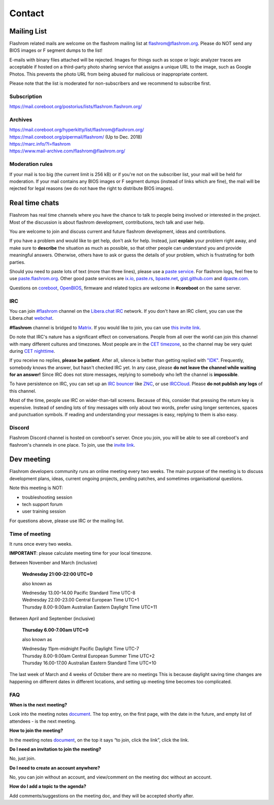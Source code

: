 Contact
========
.. The extra = is needed to prevent git from throwing a `leftover conflict marker`
   error when commiting.

.. _mailing list:

Mailing List
------------
Flashrom related mails are welcome on the flashrom mailing list at `flashrom@flashrom.org <mailto:flashrom@flashrom.org>`_.
Please do NOT send any BIOS images or F segment dumps to the list!

E-mails with binary files attached will be rejected. Images for things such as scope or logic analyzer traces are acceptable
if hosted on a third-party photo sharing service that assigns a unique URL to the image, such as Google Photos.
This prevents the photo URL from being abused for malicious or inappropriate content.

Please note that the list is moderated for non-subscribers and we recommend to subscribe first.

Subscription
""""""""""""
https://mail.coreboot.org/postorius/lists/flashrom.flashrom.org/

Archives
""""""""
| https://mail.coreboot.org/hyperkitty/list/flashrom@flashrom.org/
| https://mail.coreboot.org/pipermail/flashrom/ (Up to Dec. 2018)
| https://marc.info/?l=flashrom
| https://www.mail-archive.com/flashrom@flashrom.org/

Moderation rules
""""""""""""""""
If your mail is too big (the current limit is 256 kB) or if you're not on the subscriber list, your mail will be held for moderation.
If your mail contains any BIOS images or F segment dumps (instead of links which are fine), the mail will be rejected for legal reasons
(we do not have the right to distribute BIOS images).

Real time chats
---------------

Flashrom has real time channels where you have the chance to talk to people being involved or interested in the project.
Most of the discussion is about flashrom development, contributions, tech talk and user help.

You are welcome to join and discuss current and future flashrom development, ideas and contributions.

If you have a problem and would like to get help, don't ask for help. Instead, just **explain** your problem right away,
and make sure to **describe** the situation as much as possible, so that other people can understand you and provide meaningful answers.
Otherwise, others have to ask or guess the details of your problem, which is frustrating for both parties.

Should you need to paste lots of text (more than three lines), please use a `paste service <https://en.wikipedia.org/wiki/Pastebin>`_.
For flashrom logs, feel free to use `paste.flashrom.org <https://paste.flashrom.org>`_.
Other good paste services are `ix.io <http://ix.io/>`_, `paste.rs <https://paste.rs/>`_, `bpaste.net <https://bpaste.net/>`_,
`gist.github.com <https://gist.github.com/>`_  and `dpaste.com <http://dpaste.com/>`_.

Questions on `coreboot <https://coreboot.org>`_, `OpenBIOS <http://www.openbios.info/>`_, firmware and related topics are welcome in **#coreboot** on the same server.

IRC
"""

You can join `#flashrom <irc://irc.libera.chat/#flashrom>`_
channel on the `Libera.chat <https://www.libera.chat/>`_ `IRC <https://en.wikipedia.org/wiki/Internet_Relay_Chat>`_ network.
If you don't have an IRC client, you can use the Libera.chat `webchat <https://web.libera.chat/#flashrom>`_.

**#flashrom** channel is bridged to `Matrix <https://matrix.org/>`_.
If you would like to join, you can use `this invite link <https://matrix.to/#/#flashrom:libera.chat>`_.

Do note that IRC's nature has a significant effect on conversations. People from all over the world can join this channel
with many different cultures and timezones. Most people are in the `CET timezone <https://en.wikipedia.org/wiki/Central_European_Time>`_,
so the channel may be very quiet during `CET nighttime <https://time.is/CET>`_.

If you receive no replies, **please be patient**.
After all, silence is better than getting replied with `"IDK" <https://en.wiktionary.org/wiki/IDK>`_.
Frequently, somebody knows the answer, but hasn't checked IRC yet. In any case, please **do not leave the channel while waiting for an answer!**
Since IRC does not store messages, replying to somebody who left the channel is **impossible**.

To have persistence on IRC, you can set up an `IRC bouncer <https://en.wikipedia.org/wiki/Internet_Relay_Chat#Bouncer>`_
like `ZNC <https://en.wikipedia.org/wiki/ZNC>`_, or use `IRCCloud <https://www.irccloud.com/>`_.
Please **do not publish any logs** of this channel.

Most of the time, people use IRC on wider-than-tall screens. Because of this, consider that pressing the return key is expensive.
Instead of sending lots of tiny messages with only about two words, prefer using longer sentences, spaces and punctuation symbols.
If reading and understanding your messages is easy, replying to them is also easy.

Discord
"""""""

Flashrom Discord channel is hosted on coreboot's server. Once you join, you will be able to see all coreboot's and flashrom's channels in one place.
To join, use the `invite link <https://discord.gg/dgcrkwVyeR>`_.

Dev meeting
-----------
Flashrom developers community runs an online meeting every two weeks.
The main purpose of the meeting is to discuss development plans, ideas,
current ongoing projects, pending patches, and sometimes organisational questions.

Note this meeting is NOT:

* troubleshooting session
* tech support forum
* user training session

For questions above, please use IRC or the mailing list.

Time of meeting
"""""""""""""""
It runs once every two weeks.

**IMPORTANT**: please calculate meeting time for your local timezone.

Between November and March (inclusive)

    **Wednesday 21:00-22:00 UTC+0**

    also known as

    | Wednesday 13.00-14.00 Pacific Standard Time UTC-8
    | Wednesday 22.00-23.00 Central European Time UTC+1
    | Thursday 8.00-9.00am Australian Eastern Daylight Time UTC+11

Between April and September (inclusive)

    **Thursday 6.00-7.00am UTC+0**

    also known as

    | Wednesday 11pm-midnight Pacific Daylight Time UTC-7
    | Thursday 8.00-9.00am Central European Summer Time UTC+2
    | Thursday 16.00-17.00 Australian Eastern Standard Time UTC+10

The last week of March and 4 weeks of October there are no meetings
This is because daylight saving time changes are happening on different dates in different locations, and setting up meeting time becomes too complicated.

FAQ
"""
**When is the next meeting?**

Look into the meeting notes `document <https://docs.google.com/document/d/18qKvEbfPszjsJJGJhwi8kRVDUG3GZkADzQSH6WFsKqw/edit?usp=sharing>`_.
The top entry, on the first page, with the date in the future, and empty list of attendees - is the next meeting.


**How to join the meeting?**

In the meeting notes `document <https://docs.google.com/document/d/18qKvEbfPszjsJJGJhwi8kRVDUG3GZkADzQSH6WFsKqw/edit?usp=sharing>`_,
on the top it says “to join, click the link”, click the link.


**Do I need an invitation to join the meeting?**

No, just join.


**Do I need to create an account anywhere?**

No, you can join without an account, and view/comment on the meeting doc without an account.


**How do I add a topic to the agenda?**

Add comments/suggestions on the meeting doc, and they will be accepted shortly after.
